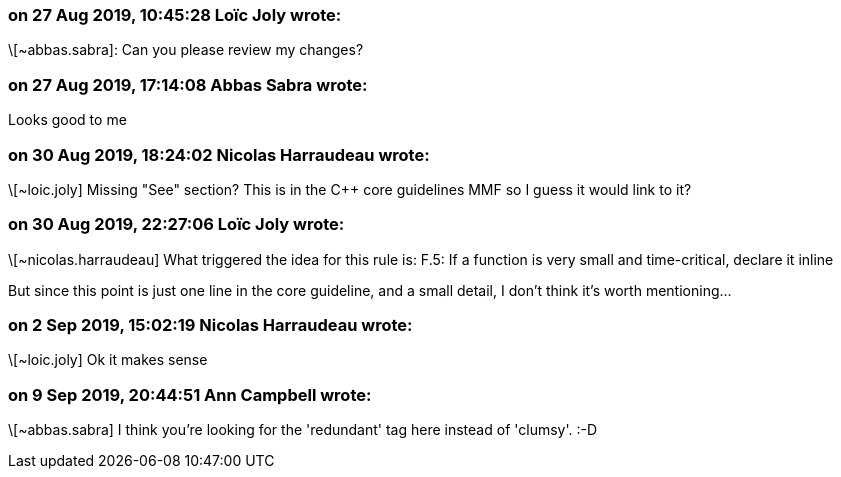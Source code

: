=== on 27 Aug 2019, 10:45:28 Loïc Joly wrote:
\[~abbas.sabra]: Can you please review my changes?

=== on 27 Aug 2019, 17:14:08 Abbas Sabra wrote:
Looks good to me

=== on 30 Aug 2019, 18:24:02 Nicolas Harraudeau wrote:
\[~loic.joly] Missing "See" section? This is in the {cpp} core guidelines MMF so I guess it would link to it?

=== on 30 Aug 2019, 22:27:06 Loïc Joly wrote:
\[~nicolas.harraudeau] What triggered the idea for this rule is: F.5: If a function is very small and time-critical, declare it inline

But since this point is just one line in the core guideline, and a small detail, I don't think it's worth mentioning...

=== on 2 Sep 2019, 15:02:19 Nicolas Harraudeau wrote:
\[~loic.joly] Ok it makes sense

=== on 9 Sep 2019, 20:44:51 Ann Campbell wrote:
\[~abbas.sabra] I think you're looking for the 'redundant' tag here instead of 'clumsy'. :-D

